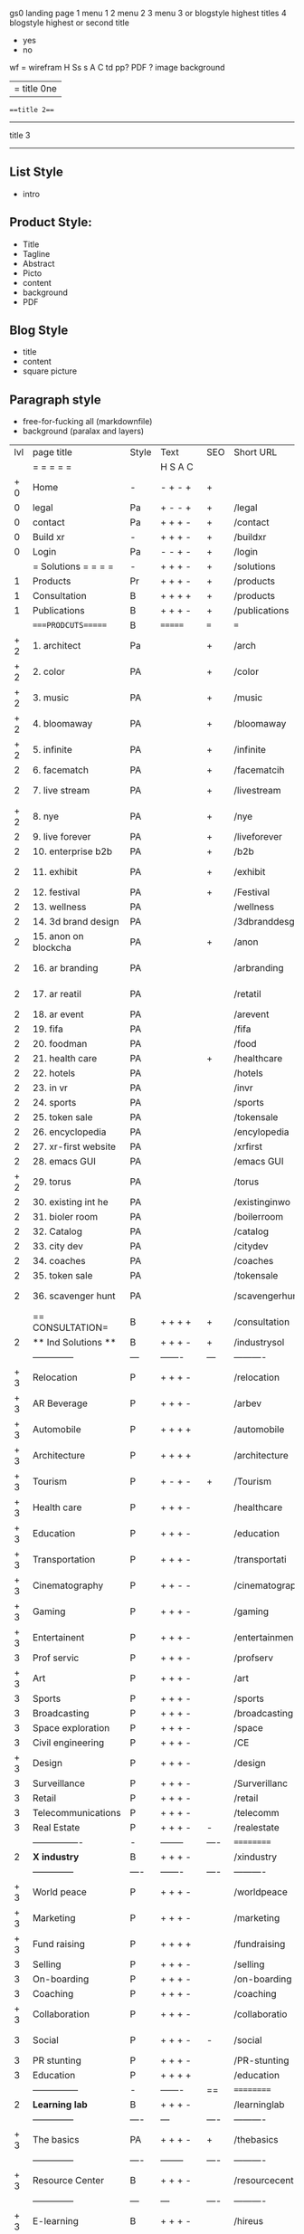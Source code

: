  gs0 landing page
 1 menu 1 
 2 menu 2
 3 menu 3 or blogstyle highest titles
 4 blogstyle highest or second title

 + yes
 - no  
wf = wirefram
H
Ss s 
A
C
td 
pp?
PDF  ?
image
background

|= title 0ne 
===title 2===
---------
title 3
---------


** List Style

- intro


** Product Style:

- Title
- Tagline
- Abstract
- Picto
- content
- background
- PDF


** Blog Style

- title
- content
- square picture

** Paragraph style

- free-for-fucking all (markdownfile)
- background (paralax and layers)




 | lvl | page title            | Style | Text     | SEO  | Short URL       | wf   | PDF  | t-d  | pp?   | visuals           | format                     | complete? | txtbx | cal | + |
 |     | =  =  =  =  =         |       | H S A C  |      |                 |      |      | +    |       |                      |                            |       |       |     | + |
 | + 0 | Home                  | -     | - + - +  | +    |                 |      | -    | +    | -     | + polar pink         |                            |       |       |     | + |
 |   0 | legal                 | Pa    | + - - +  | +    | /legal          |      | +    | +    | -     | + sofa               |                            |       |       |     | + |
 |   0 | contact               | Pa    | + + + -  | +    | /contact        |      | -    | +    | -     | + chairs             |                            |       |       |     | + |
 |   0 | Build xr              | -     | + + + -  | +    | /buildxr        |      | -    | +    | -     | -                    |                            |       |       |     | + |
 |   0 | Login                 | Pa    | - - + -  | +    | /login          |      | -    | +    | -     | + woman              |                            |       |       |     | + |
 |     | = Solutions = = = =   | -     | + + + -  | +    | /solutions      |      | -    | +    | -     | + Polar Green        |                            |       |       |     |   |
 |   1 | Products              | Pr    | + + + -  | +    | /products       | ==   | +    | +    | -     | + Inside Torus       |                            |       |       |     |   |
 |   1 | Consultation          | B     | + + + +  | +    | /products       |      | +    | +    | -     | + polar lights       |                            |       |       |     |   |
 |   1 | Publications          | B     | + + + -  | +    | /publications   |      | +    | +    | -     | + polar lights       |                            |       |       |     |   |
 |     | ====PRODCUTS======    | B     | =======  | ===  | ===             | ==   | ==   | ===  | ==    | + Inside Torus       |                            |       |       |     |   |
 | + 2 | 1. architect          | Pa    |          | +    | /arch           |      | -    | +    | -     | + bus stop           |                            |       |       |     |   |
 | + 2 | 2. color              | PA    |          | +    | /color          |      | -    | +    | -     | + ball + chair       |                            |       |       |     |   |
 | + 2 | 3. music              | PA    |          | +    | /music          |      | -    | +    | -     | + viz sound          |                            |       |       |     |   |
 | + 2 | 4. bloomaway          | PA    |          | +    | /bloomaway      |      | -    | +    | -     | + in clouds          |                            |       |       |     |   |
 | + 2 | 5. infinite           | PA    |          | +    | /infinite       |      | -    | +    | -     | + hallway            |                            |       |       |     |   |
 |   2 | 6. facematch          | PA    |          | +    | /facematcih     |      | -    | +    | +     | + face               |                            |       |       |     |   |
 |   2 | 7. live stream        | PA    |          | +    | /livestream     |      | -    | +    | -     | - globe connected    |                            |       |       |     |   |
 | + 2 | 8. nye                | PA    |          | +    | /nye            |      | -    | +    | +     | + balloons           |                            |       |       |     |   |
 |   2 | 9. live forever       | PA    |          | +    | /liveforever    |      | -    | +    | -     | - immortality        |                            |       |       |     |   |
 |   2 | 10. enterprise b2b    | PA    |          | +    | /b2b            |      | -    | +    | -     | - biz2biz            |                            |       |       |     |   |
 |   2 | 11. exhibit           | PA    |          | +    | /exhibit        |      | -    | +    | -     | + underwater tank    |                            |       |       |     |   |
 |   2 | 12. festival          | PA    |          | +    | /Festival       |      | -    | +    | -     | + ??                 |                            |       |       |     |   |
 |   2 | 13. wellness          | PA    |          |      | /wellness       |      | -    | +    | -     | + tree               |                            |       |       |     |   |
 |   2 | 14. 3d brand design   | PA    |          |      | /3dbranddesgi   |      | -    | +    | -     | -  3d model          |                            |       |       |     |   |
 |   2 | 15. anon on blockcha  | PA    |          | +    | /anon           |      | -    | +    | +     | + Eye                |                            |       |       |     |   |
 |   2 | 16. ar branding       | PA    |          |      | /arbranding     |      | -    | +    | -     | - ar on outsde wrld  |                            |       |       |     |   |
 |   2 | 17. ar reatil         | PA    |          |      | /retatil        |      | -    | +    | -     | - purhasing w / ar   |                            |       |       |     |   |
 |   2 | 18. ar event          | PA    |          |      | /arevent        |      | -    | +    | -     | -                    |                            |       |       |     |   |
 |   2 | 19. fifa              | PA    |          |      | /fifa           |      | -    | +    | -     | -                    |                            |       |       |     |   |
 |   2 | 20. foodman           | PA    |          |      | /food           |      | -    | +    | -     | -                    |                            |       |       |     |   |
 |   2 | 21. health care       | PA    |          | +    | /healthcare     |      | -    | +    | -     | - ar health care     |                            |       |       |     |   |
 |   2 | 22. hotels            | PA    |          |      | /hotels         |      | -    | +    | -     | -                    |                            |       |       |     |   |
 |   2 | 23. in vr             | PA    |          |      | /invr           |      | -    | +    | -     | -                    |                            |       |       |     |   |
 |   2 | 24. sports            | PA    |          |      | /sports         |      | -    | +    | -     | -                    |                            |       |       |     |   |
 |   2 | 25. token sale        | PA    |          |      | /tokensale      |      | -    | +    | -     | - crpyt coins        |                            |       |       |     |   |
 |   2 | 26. encyclopedia      | PA    |          |      | /encylopedia    |      | -    | +    | -     | -  info in torus     |                            |       |       |     |   |
 |   2 | 27. xr-first website  | PA    |          |      | /xrfirst        |      | -    | +    | -     | -                    |                            |       |       |     |   |
 |   2 | 28. emacs GUI         | PA    |          |      | /emacs GUI      |      | -    | +    | -     | -                    |                            |       |       |     |   |
 | + 2 | 29. torus             | PA    |          |      | /torus          |      | -    | +    | +     | -                    |                            |       |       |     |   |
 |   2 | 30. existing int he   | PA    |          |      | /existinginwo   |      | -    | +    | -     | -                    |                            |       |       |     |   |
 |   2 | 31. bioler room       | PA    |          |      | /boilerroom     |      | -    | +    | -     | + music viz          |                            |       |       |     |   |
 |   2 | 32. Catalog           | PA    |          |      | /catalog        |      | -    | +    | -     | -                    |                            |       |       |     |   |
 |   2 | 33. city dev          | PA    |          |      | /citydev        |      | -    | +    | -     | - city               |                            |       |       |     |   |
 |   2 | 34. coaches           | PA    |          |      | /coaches        |      | -    | +    | -     | -                    |                            |       |       |     |   |
 |   2 | 35. token sale        | PA    |          |      | /tokensale      |      | -    | +    | -     | - crypto cpoins      |                            |       |       |     |   |
 |   2 | 36. scavenger hunt    | PA    |          |      | /scavengerhun   |      | -    | +    | -     | - ar searching land  |                            |       |       |     |   |
 |     | == CONSULTATION=      | B     | + + + +  | +    | /consultation   |      | -    | +    | -     | + polar green        |                            |       |       |     |   |
 |   2 | ** Ind Solutions **   | B     | + + + -  | +    | /industrysol    |      |      |      |       |                      |                            |       |       |     |   |
 |     | --------------        | ---   | -------  | ---  | ----------      | ---- | ---  |      |       |                      |                            |       |       |     |   |
 | + 3 | Relocation            | P     | + + + -  |      | /relocation     |      | -    | +    | -     | - fish bloomaway2    |                            |       |       |     |   |
 | + 3 | AR Beverage           | P     | + + + -  |      | /arbev          |      | -    | +    |       |                      |                            |       |       |     |   |
 | + 3 | Automobile            | P     | + + + +  |      | /automobile     |      | -    | +    | -     | - concept car        |                            |       |       |     |   |
 | + 3 | Architecture          | P     | + + + +  |      | /architecture   |      | -    | +    | -     | - yu mall            |                            |       |       |     |   |
 | + 3 | Tourism               | P     | + - + -  | +    | /Tourism        |      | -    | +    | -     | - statue of liberty  |                            |       |       |     |   |
 | + 3 | Health care           | P     | + + + -  |      | /healthcare     |      | -    | +    | -     | - ar healthare       |                            |       |       |     |   |
 | + 3 | Education             | P     | + + + -  |      | /education      |      | -    | +    | -     | - greekphilosopher   |                            |       |       |     |   |
 | + 3 | Transportation        | P     | + + + -  |      | /transportati   |      | -    | +    | -     | - traffic highway    |                            |       |       |     |   |
 | + 3 | Cinematography        | P     | + + - -  |      | /cinematograp   |      | -    | +    | -     | - movie reel         |                            |       |       |     |   |
 | + 3 | Gaming                | P     | + + + -  |      | /gaming         |      | -    | +    | -     | - vr haptic s        |                            |       |       |     |   |
 | + 3 | Entertainent          | P     | + + + -  |      | /entertainmen   |      | -    | +    | -     | - concert            |                            |       |       |     |   |
 |   3 | Prof servic           | P     | + + + -  |      | /profserv       |      | -    | +    | -     | - suit/tie           |                            |       |       |     |   |
 | + 3 | Art                   | P     | + + + -  |      | /art            |      | -    | +    | -     | - canvas             |                            |       |       |     |   |
 |   3 | Sports                | P     | + + + -  |      | /sports         |      | -    | +    | -     | - athlete sha        |                            |       |       |     |   |
 |   3 | Broadcasting          | P     | + + + -  |      | /broadcasting   |      | -    | +    | -     | - mic + tower        |                            |       |       |     |   |
 |   3 | Space exploration     | P     | + + + -  |      | /space          |      | -    | +    | -     | - rocket ship        |                            |       |       |     |   |
 |   3 | Civil engineering     | P     | + + + -  |      | /CE             |      | -    | +    | -     | - bridge             |                            |       |       |     |   |
 | + 3 | Design                | P     | + + + -  |      | /design         |      | -    | +    | -     | -                    |                            |       |       |     |   |
 |   3 | Surveillance          | P     | + + + -  |      | /Surverillanc   |      | -    | +    | -     | - eye in sky         |                            |       |       |     |   |
 |   3 | Retail                | P     | + + + -  |      | /retail         |      | -    | +    | -     | - grab from s        |                            |       |       |     |   |
 |   3 | Telecommunications    | P     | + + + -  |      | /telecomm       |      | -    | +    | -     | -  devices cn        |                            |       |       |     |   |
 |   3 | Real Estate           | P     | + + + -  | -    | /realestate     |      | -    | +    | -     | -housig              |                            |       |       |     |   |
 |     | ----------------      | -     | -------- | ---- | ==========      | ==   | -    | ===  | ====  | == =========         |                            |       |       |     |   |
 |   2 | *X industry*          | B     | + + + -  |      | /xindustry      |      | -    | +    | -     |                      |                            |       |       |     |   |
 |     | --------------        | ----  | -------  | ---- | ----------      | ---- | ---  |      |       |                      |                            |       |       |     |   |
 | + 3 | World peace           | P     | + + + -  |      | /worldpeace     |      | -    | +    | -     | - dove               |                            |       |       |     |   |
 | + 3 | Marketing             | P     | + + + -  |      | /marketing      |      | -    | +    | -     | - charts + medi      |                            |       |       |     |   |
 | + 3 | Fund raising          | P     | + + + +  |      | /fundraising    |      | -    | +    | -     | - chart ->goal       |                            |       |       |     |   |
 |   3 | Selling               | P     | + + + -  |      | /selling        |      | -    | +    | -     | - transaction        |                            |       |       |     |   |
 |   3 | On-boarding           | P     | + + + -  |      | /on-boarding    |      | -    | +    | -     | - welcoming          |                            |       |       |     |   |
 |   3 | Coaching              | P     | + + + -  |      | /coaching       |      | -    | +    | -     | - trainer            |                            |       |       |     |   |
 | + 3 | Collaboration         | P     | + + + -  |      | /collaboratio   |      | -    | +    | -     | - remote coop        |                            |       |       |     |   |
 |   3 | Social                | P     | + + + -  | -    | /social         |      | -    | +    | -     | - social icons       | rise of social chart       |       |       |     |   |
 |   3 | PR stunting           | P     | + + + -  |      | /PR-stunting    |      | -    | +    | -     | - garnering att      |                            |       |       |     |   |
 |   3 | Education             | P     | + + + +  |      | /education      |      | -    | +    | -     | - books on shel      | brain on vr                |       |       |     |   |
 |     | ---------------       | -     | -------  | ==   | ==========      | ==   | -    | ==   | ==    | == =========         |                            |       |       |     |   |
 |   2 | *Learning lab*        | B     | + + + -  |      | /learninglab    |      | -    | +    | -     | vr wood guy          | dales cone                 |       |       |     |   |
 |     | --------------        | ----  | ---      | ---- | ----------      | ---- | ---  |      |       |                      |                            |       |       |     |   |
 | + 3 | The basics            | PA    | + + + -  | +    | /thebasics      |      | -    | +    | -     | childrens blocks     |                            |       |       |     |   |
 |     | --------------        | ----  | -------- | ---- | ----------      | ---- | ---  |      |       |                      |                            |       |       |     |   |
 | + 3 | Resource Center       | B     | + + + -  |      | /resourcecent   |      | -    | +    | +     |                      |                            |       |       |     |   |
 |     | --------------        | ---   | ---      | ---- | ----------      | ---- | ---  |      |       |                      |                            |       |       |     |   |
 | + 3 | E-learning            | B     | + + + -  |      | /hireus         |      |      |      |       |                      |                            |       |       |     |   |
 |     | --------------        | ---   | ---      | ---- | ----------      | ---- | ---  |      |       |                      |                            |       |       |     |   |
 |     | ===PUBLICATIONS====   | ====  | =======  | ==   | ==========      | ==   | -    | ==   | ====  | ======               |                            |       |       |     |   |
 |     | -----------------     | ----  | -------  |      | ==========      | ==   | ==   | ==   | ===   | ======               |                            |       |       |     |   |
 | + 2 | *Financial Strats*    | B     | + + + -  |      | /financialstr   |      | -    | +    | +     |                      |                            |       |       |     |   |
 |     | ------------------    | ----  | ==       | --   | ==========      | ==   | -    | ==   | ==    | ======               |                            |       |       |     |   |
 | + 2 | *Interface Design*    | B     |          |      | /interfaced     |      | -    | +    | -     |                      |                            |       |       |     |   |
 |     | ----------------      | ----  | -------- | --   | ==========      | ==   | -    | ==   | ==    | ======               |                            |       |       |     |   |
 | + 2 | *Market Research*     | B     | + + + +  |      | /marketresearch |      | -    | +    | +     |                      | adopt chart, headset sales |       |       |     |   |
 |     | ----------------      | ----  | -------- | --   | ==========      | ==   | -    | ==   | ==    | ======               |                            |       |       |     |   |
 |     | = SERVICES  ==        | =     | + + - -  |      | /services       |      | -    | +    |       |                      |                            |       |       |     |   |
 | + 1 | Design                | B     | + + + +  | +    | /products       |      | -    | +    | -     |                      |                            |       |       |     |   |
 |   1 | Develop               | B     | + + + +  | +    | /develop        |      | -    | +    | -     |                      | game engine diag, ge TA    |       |       |     |   |
 |   1 | Deploy                | B     | + + + -  | +    | /deploy         |      | -    | +    | -     | rocket launch        |                            |       |       |     |   |
 |     | =========DESIGN====   | ===   | =====    | ==   | ==========      | ==   | ==   | ==   | -     |                      |                            |       |       |     |   |
 | + 2 | *Story*               | PA    | + + - -  | +    | /story          |      | -    | +    | -     |                      |                            |       |       |     |   |
 |   2 | *World*               | PA    |          | +    | /world          |      | -    | +    | -     |                      |                            |       |       |     |   |
 |   2 | *Interface*           | PA    |          | +    | /interface      |      | -    | +    | -     |                      |                            | o     |       |     |   |
 | + 2 | *Sketch*              | PA    | + + - -  |      | /sketch         |      | -    | +    | -     |                      |                            |       |       |     |   |
 |   2 | *Storyboard *         | PA    | + + - -  |      | /storyboard     |      | -    | +    | -     |                      |                            |       |       |     |   |
 | + 2 | *Script*              | PA    | + + - -  |      | /script         |      | -    | +    | -     |                      |                            |       |       |     |   |
 | + 2 | *Model*               | PA    | + + - -  |      | /model          |      | -    | +    | -     |                      |                            |       |       |     |   |
 |     | ==========DEVELOP===  | -     | + + + -  | ==   | ==========      | ==   | ==   | ==   | ==    |                      | game engine                |       |       |     |   |
 |     | ------------------    | ----  | -------- |      | -----------     |      | -    | +    | -     |                      |                            |       |       |     |   |
 |     | *Program*             | B     | + + + -  | +    | /program        |      | -    | +    | -     | - wave of dots       | Game Engine                |       |       |     |   |
 |     | --------------        | ----  | -------- | ---  | ----------      | ---- | ---- |      | -     |                      |                            |       |       |     |   |
 |  +  | Web XR                | l   | + - - -  |      | /webxr          |      | -    | +    | -     | - beakers with code  |                            |       |       |     |   |
 |  +  | Physics engine        | l   | + - - -  |      | /physicsengine  |      | -    | +    | -     | - steve eatin chps   |                            |       |       |     |   |
 |  +  | Code                  | l   | + + + -  |      | /code           |      | -    |      | -     |                      |                            |       |       |     |   |
 |  +  | AI                    | l   | + + + +  | +    | /ai             |      | -    | +    | -     | - robot              |                            |       |       |     |   |
 |  +  | Biometrics            | l   | + + + -  |      | /biometrics     |      | -    | +    | -     |                      |                            |       |       |     |   |
 |     | Cryptocurrencies      | l   | + + + -  | +    | /cryptocurrency |      | -    |      | -     | - crpyotocoin        |                            |       |       |     |   |
 |     | Finite State Machines | pa    | + + + -  | +    | /fsm            |      | -    | +    | -     | - avatar             |                            |       |       |     |   |
 |     | -------------         | ----  | -------- |      | --------------- | ---- | ---- | ---- | ----- | -----------------    | -------------------------  | ----- |       |     |   |
 |     | *Produce*             | B     | + + + -  |      | /produce        |      | -    | +    | -     | - wave of abstract   |                            |       |       |     |   |
 |     | --------------        | ----  | -------- | ---  | --------------- | ---- | ---- | ---- | ----- | -------------------- | ---                        |       |       |     |   |
 |  +  | Live Stream           | pa    | + + + +  | +    | /livestram      |      | -    | +    | -     | virtual concert      |                            |       |       |     |   |
 |  +  | 3D audio              | pa    | + + - -  | +    | /3daudio        |      | -    | +    | -     |                      |                            |       |       |     |   |
 |  +  | Haptics               | pa    | + + + -  |      | /haptics        |      | -    | +    | -     |                      |                            |       |       |     |   |
 |  +  | Volumetric            | pa    | + + + -  |      | /columetric     |      | -    | +    | -     |                      |                            |       |       |     |   |
 |  +  | Photogrammetry        | pa    | + + + -  |      | /photogrammet   |      | -    | +    | -     |                      |                            |       |       |     |   |
 |  +  | 360 video             | pa    | + + + -  | +    | /360video       |      | -    | +    | -     |                      |                            |       |       |     |   |
 |  +  | Robotics              | pa    | + + + -  |      | /robotics       |      | -    | +    | -     |                      |                            |       |       |     |   |
 |  +  | Holograms             | pa    | + + + -  |      | /holograms      |      | -    | +    | -     |                      |                            |       |       |     |   |
 |  +  | Projection Mapping    | pa    | + + + -  |      | /projectionma   |      | -    | +    | -     |                      |                            |       |       |     |   |
 |     | Optical Tracing       | pa    | + + + -  |      | /opticaltrack   |      | -    | +    | -     |                      |                            |       |       |     |   |
 |     | Motion Capture        | pa    | + + + -  |      | /motioncaptur   |      | -    | +    | -     |                      |                            |       |       |     |   |
 |     | Emotion Recognition   | pa    | + + + -  |      | /emotionrecog   |      | -    | +    | -     |                      |                            |       |       |     |   |
 |     | Microarchitectures    | pa    | + + + -  |      | /microarchite   |      | -    | +    | -     |                      |                            |       |       |     |   |
 |     | -----------------     | ---   | -------- |      | -----------     |      | -    | +    | -     |                      |                            |       |       |     |   |
 |     | *Netowrk*             | B     | + + + -  |      | /Network        |      | -    | +    | -     | wave of humminbirds  |                            |       |       |     |   |
 |     | --------------        | ----  | -------- | ---  | ----------      | ---- | ---  |      |       |                      |                            |       |       |     |   |
 |  +  | Live Stream           | pa    | + + + -  | *    | /livestream     |      | -    | +    | -     |                      |                            |       |       |     |   |
 |     | Cloud Computing       | pa    | + + + -  | *    | /cloudcomputi   |      | -    | +    | -     |                      |                            |       |       |     |   |
 |     | Blockchain            | pa    | + + + -  | *    | /blockchain     |      | -    | +    | -     |                      |                            |       |       |     |   |
 |     | P2P                   | pa    | + + + -  |      | /p2p            |      | -    | +    | -     |                      |                            |       |       |     |   |
 |  +  | IoT                   | pa    | + + + -  |      | /iot            |      | -    | +    |       |                      |                            |       |       |     |   |
 |  +  | Spatial os            | pa    | + - - -  |      | /spatialos      |      | -    | +    | -     | - room scale vr      |                            |       |       |     |   |
 |     | ======DEPLOY=         | ===   | ======== | ==   | ==========      | ==   | -    | ===  | -     |                      |                            |       |       |     |   |
 |     | Distribution          | pa    | + + + -  |      | /distribution   |      | +    | +    | -     | buffet of media      |                            |       |       |     |   |
 |     | Promotion             | pa    |          |      | /promotion      |      | -    | +    | -     | mega phone           |                            |       |       |     |   |
 |     | Publishing            | pa    | +        |      | /publishing     |      | -    | +    | -     | printing press       |                            |       |       |     |   |
 |     | Activation            | pa    | +        |      | /activation     |      | -    | +    | -     |                      |                            |       |       |     |   |
 |     | Audiences             | pa    | + + + -  |      | /audiences      |      | -    | +    |       |                      |                            |       |       |     |   |
 |     | Advertise             | pa    |          |      | /productions    |      | -    | +    |       |                      |                            |       |       |     |   |
 |     | --------------        | ---   | ---      | ---  | ----------      | ---- | ---- | ===  |       |                      |                            |       |       |     |   |
 |     | =  NOVA XR     = = =  |       |          |      | /novaxr         |      | -    | +    |       |                      |                            |       |       |     |   |
 |     | --------------        | ---   | ---      | ---  | ----------      | ---- | ---- | ---- |       |                      |                            |       |       |     |   |
 |  +  | Who We Are            | l     |          |      | /whoweare       |      | -    | +    |       |                      |                            |       |       |     |   |
 |  +  | Partnerships          | l     |          |      | /partnerships   |      | -    | +    |       |                      |                            |       |       |     |   |
 |  +  | Find Us               | pa    |          |      | /findus         |      | -    | +    |       |                      |                            |       |       |     |   |
 |     | =WHO WE ARE=          | ===== | ======   | ==   | ===========     | ===  | -    | ===  | ====  |                      |                            |       |       |     |   |
 |     | --------------        | ---   | -------  | ---  | ----------      | ---- | ---- | ===  |       |                      |                            |       |       |     |   |
 |   + | About Us *            | pa    | + + + -  |      | /aboutus        |      | +    | +    |       |                      |                            |       |       |     |   |
 |     | --------------        | ---   | ---      | ---  | ----------      | ---- | ---- | ===  |       |                      |                            |       |       |     |   |
 |     | Lab Live   *          | B     |          |      | /lablive        |      | -    | +    |       |                      |                            |       |       |     |   |
 |     | --------------        | ---   | ---      | ---  | ----------      | ---- | ---- | ===  |       |                      |                            |       |       |     |   |
 |  +  | Remote OS             | pa    |          |      | /remoteos       |      | -    | +    |       |                      |                            |       |       |     |   |
 |  +  | Father of VR          | pa    |          |      | /fatherofvr     |      | -    | +    |       |                      |                            |       |       |     |   |
 |  +  | Gitblog               | pa    |          |      | /gitblog        |      | -    | +    |       |                      |                            |       |       |     |   |
 |     | --------------        | ---   | ---      | ---  | ----------      | ---- | ---  | ===  |       |                      |                            |       |       |     |   |
 |  +  | Community *           | B     | +        | ==   | ==========      | ==   | ===  | ===  | ====  |                      |                            |       |       |     |   |
 |     | --------------        | ---   | ---      | ---  | ----------      | ---- | ---  | ===  |       |                      |                            |       |       |     |   |
 |  +  | Philanthr             | pa    | +        |      | /philanthropy   |      | -    | +    |       |                      |                            |       |       |     |   |
 |  +  | Philosophy            | pa    | +        |      | /philosophy     |      | -    | +    |       | rocks                |                            |       |       |     |   |
 |  +  | Shouts                | pa    | +        |      | /shouts         |      | -    | +    |       |                      |                            |       |       |     |   |
 |  +  | Rent room             | pa    | +        |      | /rentroom       |      | -    | +    |       |                      | nova office spae           |       |       |     |   |
 |  +  | Photoshoot            | pa    | +        |      | /photoshoot     |      | -    | +    |       |                      |                            |       |       |     |   |
 |     | ===PARTNERSHIP        | -     | ======   | ==   | ==========      | ==   | -    | ==   | ====  |                      |                            |       |       |     |   |
 |     | --------------        | ---   | -------  | ---  | ----------      | ---- | ---  | ---  | ===   |                      |                            |       |       |     |   |
 |     | *Productions*         | B     | + + + -  |      | /productions    |      | -    | +    |       |                      |                            |       |       |     |   |
 |     | --------------        | ---   | -------  | ---  | ----------      | ---- | ---  | ---  | ===   |                      |                            |       |       |     |   |
 |  +  | Hard Rock             | pa    | + + + +  |      | /hardrock       |      | -    | +    |       |                      |                            |       |       |     |   |
 |  +  | Taiwa                 | pa    | + + + -  |      | /taiwan         |      | -    | +    |       |                      |                            |       |       |     |   |
 |  +  | Australia             | pa    | + + + -  |      | /australia      |      | -    | +    |       |                      |                            |       |       |     |   |
 |  +  | Kelly                 | pa    | + + + -  |      | /kelly          |      | -    | +    |       |                      |                            |       |       |     |   |
 |     | Live Nation           | pa    | + + + -  |      | /livenation     |      | -    | +    |       |                      |                            |       |       |     |   |
 |  +  | Italian Trade Agency  | pa    | + + + -  |      | /italiatrade    |      | -    | +    |       |                      |                            |       |       |     |   |
 |     | Go Ahead Tours        | pa    | + + + -  |      | /goahead        |      | -    | +    |       |                      |                            |       |       |     |   |
 |  +  | Hawian Airlines       | pa    | + + + -  |      | /hawianair      |      | -    | +    |       |                      |                            |       |       |     |   |
 |  +  | Cayman Islands        | pa    | + + + -  |      | /cayman         |      | -    | +    |       |                      |                            |       |       |     |   |
 |  +  | Beam                  | pa    | + + + -  |      | /beam           |      | -    | +    |       |                      |                            |       |       |     |   |
 |  +  | Con Body              | pa    | + + + -  |      | /conbody        |      | +    | +    |       |                      | live stream content        |       |       |     |   |
 |  +  | NYE                   | pa    | + + + -  |      | /nye            |      | -    | +    |       |                      |                            |       |       |     |   |
 |  +  | Ethiopia              | pa    | + + + -  |      | /ethiopia       |      | -    | +    |       |                      | photogrammetry             |       |       |     |   |
 |  +  | Paris                 | pa    | + + + -  |      | /paris          |      | -    | +    |       |                      | photogrammtery             |       |       |     |   |
 |  +  | July 4th BBQ          | pa    | + + + -  |      | /4thjuly        |      | +    | +    |       |                      | live stream content        |       |       |     |   |
 |  +  | NYE                   | pa    | + - - -  |      | /nye2019        |      | -    | +    |       |                      |                            |       |       |     |   |
 |  +  | mardi gras            | pa    | + - - -  |      | /mardigras      |      | -    | +    |       | masquerade           |                            |       |       |     |   |
 |  +  | 4th july              | pa    | + - - -  |      | /4thjuly        |      | -    | +    |       | fireworks            |                            |       |       |     |   |
 |  +  | holi                  | pa    | + - - -  |      | /holi           |      | -    | +    |       | rainbow colorful     |                            |       |       |     |   |
 |  +  | san fermin            | pa    | + - - -  |      | /san-fermin     |      | -    | +    |       | toros                |                            |       |       |     |   |
 |  +  | oktober fest          | pa    | + - - -  |      | /oktoberfest    |      | -    | +    |       | beer                 |                            |       |       |     |   |
 |  +  | songkran              | pa    | + - - -  |      | /songkran       |      | -    | +    |       | water fight          |                            |       |       |     |   |
 |  +  | full moon             | pa    | + - - -  |      | /fullmoon       |      | -    | +    |       | full moon party      |                            |       |       |     |   |
 |     | ----------------      | ---   | -------  |      | -------------   |      | ---- | +    |       |                      |                            |       |       |     |   |
 |     | *Partners*            | B     | + + + -  |      | /partners       |      | -    | +    |       |                      |                            |       |       |     |   |
 |     | ----------------      | ---   | -------  |      | -------------   |      |      | +    |       |                      |                            |       |       |     |   |
 |   + | Studios and Labs      | pa    | + + + -  | +    | /studios        |      | -    | +    |       |                      |                            |       | +     | -   |   |
 |   + | Investor              | pa    | + + + -  |      | /investor       |      | -    | +    |       |                      |                            |       |       |     |   |
 |   + | Producer              | pa    | + + + -  |      | /producer       |      | -    | +    |       |                      |                            |       | +     | +   |   |
 |   + | Sponsor               | pa    | + + + -  |      | /sponsor        |      | -    | +    |       |                      |                            |       | +     | +   |   |
 |     | ----------------      | ---   | -------  |      | -------------   |      | ---- | +    |       |                      |                            |       |       |     |   |
 |     | * Career *            | B     | + + + -  |      | /careers        |      | +    | +    |       |                      |                            |       | +     | +   |   |
 |   + | ----------------      | ---   | -------  |      | -------------   |      | ---- | +    |       |                      |                            |       | ====  | === |   |
 |   + | Developer             | pa    | + + + -  |      | /developer      |      | -    | +    |       |                      |                            |       | +     | +   |   |
 |   + | Designer              | pa    | + + + -  |      | /designer       |      | -    | +    |       |                      |                            |       | +     | +   |   |
 |   + | Apprentice            | pa    | + + + -  |      | /apprentice     |      | -    | +    |       |                      |                            |       | +     | +   |   |
 |   + | Freelance             | pa    | + + + -  |      | /freelance      |      | -    | +    |       |                      |                            |       | +     | +   |   |
 |   + | Volunteer             | pa    | + + + -  | +    | /volunteer      |      | -    | +    |       | people helping       |                            |       | +     | +   |   |
 |     | =Find Us=             | pa    | + + - -  |      | /findus         |      | -    | +    |       |                      |                            |       | +     | +   |   |


** 
** 
** 
** 
* more


 | == | ==Novacognito== | - | + |   | /novacognito  |   | - |   |   |      |   |   |   |   |
 |  1 | Money           | - | + |   | /money        |   | - |   |   |      |   |   |   |   |
 |  1 | Team Access     | - | + |   | /teamaccess   |   | - |   |   |      |   |   |   |   |
 |    | Payment         |   |   |   |               |   |   |   |   |      |   |   |   |   |
 |  1 | Creative Specs  | - | + |   | /creativespec |   | - |   |   |      |   |   |   |   |
 |    | Member          | - | + |   | /membership   |   | - | + |   | safe |   |   |   |   |

 | === | ==Future prod=       | -    | +       |     | /futurepro    |    | -   |     |      |                |       |   |   |   |
 | 4   | NYE                  | -    | +       |     | /nye2019      |    | -   |     |      |                |       |   |   |   |
 | 4   | mardi gras           | -    | +       |     | /mardigras    |    | -   |     |      |                |       |   |   |   |
 | 4   | 4th july             | -    | +       |     | /4thjuly      |    | -   |     |      |                |       |   |   |   |
 | 4   | holi                 | -    | +       |     | /holi         |    | -   |     |      |                |       |   |   |   |
 | 4   | san fermin           | -    | +       |     | /san-fermin   |    | -   |     |      |                |       |   |   |   |
 | 4   | oktober fest         | -    | +       |     | /oktoberfest  |    | -   |     |      |                |       |   |   |   |
 | 4   | songkran             | -    | +       |     | /songkran     |    | -   |     |      |                |       |   |   |   |
 | 4   | full moon            | -    | +       |     | /fullmoon     |    | -   |     |      |                |       |   |   |   |


| 4L | *Interface Design* | - |   |   |             |   | - |   | - |   |   |   |   |   |   |
|    | Remote OS          | - |   |   | /remoteos   |   | - |   | - |   |   |   |   |   |   |
|    | nova - mode        | - |   |   | /novamode   |   | - |   | - |   |   |   |   |   |   |
|    | Live Streaming     | - |   |   | /livestream |   | - |   | - |   |   |   |   |   |   |
|    |                    |   |   |   |             |   |   |   |   |   |   |   |   |   |   |
